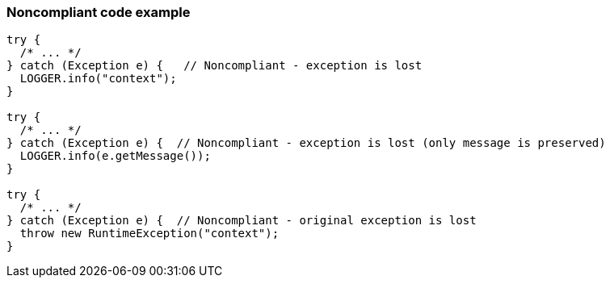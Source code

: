 === Noncompliant code example

[source,text]
----
try {
  /* ... */ 
} catch (Exception e) {   // Noncompliant - exception is lost
  LOGGER.info("context");
}   

try {
  /* ... */ 
} catch (Exception e) {  // Noncompliant - exception is lost (only message is preserved)
  LOGGER.info(e.getMessage()); 
}   

try {
  /* ... */ 
} catch (Exception e) {  // Noncompliant - original exception is lost 
  throw new RuntimeException("context"); 
}
----
